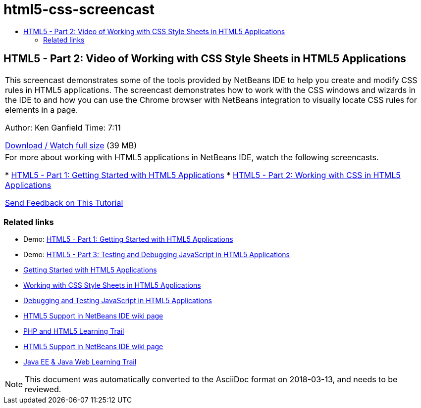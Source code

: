 // 
//     Licensed to the Apache Software Foundation (ASF) under one
//     or more contributor license agreements.  See the NOTICE file
//     distributed with this work for additional information
//     regarding copyright ownership.  The ASF licenses this file
//     to you under the Apache License, Version 2.0 (the
//     "License"); you may not use this file except in compliance
//     with the License.  You may obtain a copy of the License at
// 
//       http://www.apache.org/licenses/LICENSE-2.0
// 
//     Unless required by applicable law or agreed to in writing,
//     software distributed under the License is distributed on an
//     "AS IS" BASIS, WITHOUT WARRANTIES OR CONDITIONS OF ANY
//     KIND, either express or implied.  See the License for the
//     specific language governing permissions and limitations
//     under the License.
//

= html5-css-screencast
:jbake-type: page
:jbake-tags: old-site, needs-review
:jbake-status: published
:keywords: Apache NetBeans  html5-css-screencast
:description: Apache NetBeans  html5-css-screencast
:toc: left
:toc-title:

== HTML5 - Part 2: Video of Working with CSS Style Sheets in HTML5 Applications

|===
|This screencast demonstrates some of the tools provided by NetBeans IDE to help you create and modify CSS rules in HTML5 applications. The screencast demonstrates how to work with the CSS windows and wizards in the IDE to and how you can use the Chrome browser with NetBeans integration to visually locate CSS rules for elements in a page.

Author: Ken Ganfield
Time: 7:11

link:http://bits.netbeans.org/media/html5-css-screencast.mp4[Download / Watch full size] (39 MB)

 

|For more about working with HTML5 applications in NetBeans IDE, watch the following screencasts.

* link:html5-gettingstarted-screencast.html[HTML5 - Part 1: Getting Started with HTML5 Applications]
* link:html5-css-screencast.html[HTML5 - Part 2: Working with CSS in HTML5 Applications]

link:/about/contact_form.html?to=3&subject=Feedback:%20Video%20of%20Working%20with%20CSS%20Stylesheets%20in%20HTML5%20Applications[Send Feedback on This Tutorial]
 
|===

=== Related links

* Demo: link:html5-gettingstarted-screencast.html[HTML5 - Part 1: Getting Started with HTML5 Applications]
* Demo: link:html5-javascript-screencast.html[HTML5 - Part 3: Testing and Debugging JavaScript in HTML5 Applications]
* link:../webclient/html5-gettingstarted.html[Getting Started with HTML5 Applications]
* link:../webclient/html5-editing-css.html[Working with CSS Style Sheets in HTML5 Applications]
* link:../webclient/html5-js-support.html[Debugging and Testing JavaScript in HTML5 Applications]
* link:http://wiki.netbeans.org/HTML5[HTML5 Support in NetBeans IDE wiki page]
* link:../../trails/php.html[PHP and HTML5 Learning Trail]

* link:http://wiki.netbeans.org/HTML5[HTML5 Support in NetBeans IDE wiki page]
* link:../../trails/java-ee.html[Java EE &amp; Java Web Learning Trail]

NOTE: This document was automatically converted to the AsciiDoc format on 2018-03-13, and needs to be reviewed.
